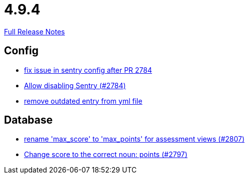// SPDX-FileCopyrightText: 2023 Artemis Changelog Contributors
//
// SPDX-License-Identifier: CC-BY-SA-4.0

= 4.9.4

link:https://github.com/ls1intum/Artemis/releases/tag/4.9.4[Full Release Notes]

== Config

* link:https://www.github.com/ls1intum/Artemis/commit/20633bd616f67e03951ceb38a938f696b63aec77[fix issue in sentry config after PR 2784]
* link:https://www.github.com/ls1intum/Artemis/commit/c984b6300311cb43a255dddeeae292ece24c86a2[Allow disabling Sentry (#2784)]
* link:https://www.github.com/ls1intum/Artemis/commit/e3d810fffd468b6fa3e1a5305f152de8c9b009ca[remove outdated entry from yml file]


== Database

* link:https://www.github.com/ls1intum/Artemis/commit/8838384dcb92ad91867c2bd820924e3ed8e118e5[rename 'max_score' to 'max_points' for assessment views (#2807)]
* link:https://www.github.com/ls1intum/Artemis/commit/9caa774f8bcb709245fcbe152b327e7dc6cb38bf[Change score to the correct noun: points (#2797)]


